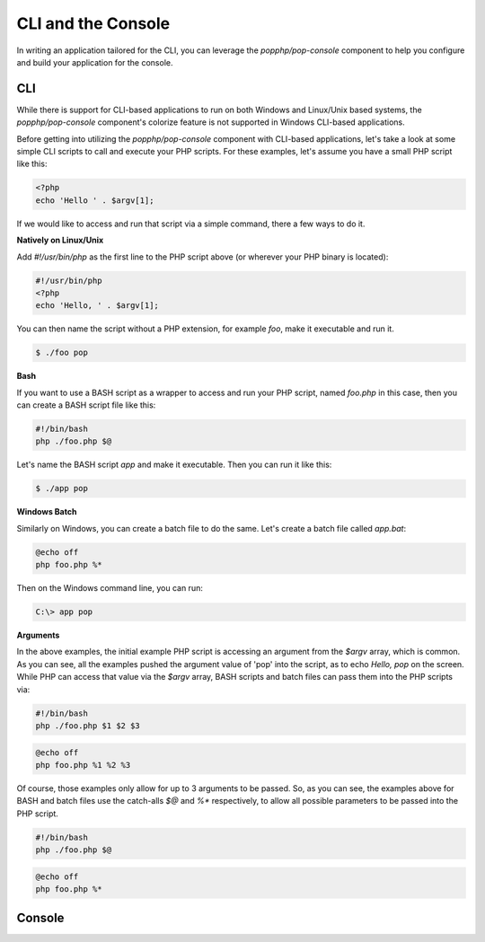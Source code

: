 CLI and the Console
===================

In writing an application tailored for the CLI, you can leverage the `popphp/pop-console`
component to help you configure and build your application for the console.

CLI
---

While there is support for CLI-based applications to run on both Windows and Linux/Unix
based systems, the `popphp/pop-console` component's colorize feature is not supported in Windows
CLI-based applications.

Before getting into utilizing the `popphp/pop-console` component with CLI-based applications,
let's take a look at some simple CLI scripts to call and execute your PHP scripts. For these
examples, let's assume you have a small PHP script like this:

.. code-block:: php

    <?php
    echo 'Hello ' . $argv[1];

If we would like to access and run that script via a simple command, there a few ways to do it.

**Natively on Linux/Unix**

Add `#!/usr/bin/php` as the first line to the PHP script above (or wherever your PHP
binary is located):

.. code-block:: php

    #!/usr/bin/php
    <?php
    echo 'Hello, ' . $argv[1];

You can then name the script without a PHP extension, for example `foo`, make it executable and run it.

.. code-block:: bash

    $ ./foo pop

**Bash**

If you want to use a BASH script as a wrapper to access and run your PHP script, named `foo.php` in this
case, then you can create a BASH script file like this:

.. code-block:: bash

    #!/bin/bash
    php ./foo.php $@

Let's name the BASH script `app` and make it executable. Then you can run it like this:

.. code-block:: bash

    $ ./app pop

**Windows Batch**

Similarly on Windows, you can create a batch file to do the same. Let's create a batch file called `app.bat`:

.. code-block:: batch

    @echo off
    php foo.php %*

Then on the Windows command line, you can run:

.. code-block:: batch

    C:\> app pop

**Arguments**

In the above examples, the initial example PHP script is accessing an argument from the `$argv` array,
which is common. As you can see, all the examples pushed the argument value of 'pop' into the script, as to
echo `Hello, pop` on the screen. While PHP can access that value via the  `$argv` array, BASH scripts and
batch files can pass them into the PHP scripts via:

.. code-block:: bash

    #!/bin/bash
    php ./foo.php $1 $2 $3

.. code-block:: batch

    @echo off
    php foo.php %1 %2 %3

Of course, those examples only allow for up to 3 arguments to be passed. So, as you can see, the examples
above for BASH and batch files use the catch-alls `$@` and `%*` respectively, to allow all possible parameters
to be passed into the PHP script.

.. code-block:: bash

    #!/bin/bash
    php ./foo.php $@

.. code-block:: batch

    @echo off
    php foo.php %*

Console
-------